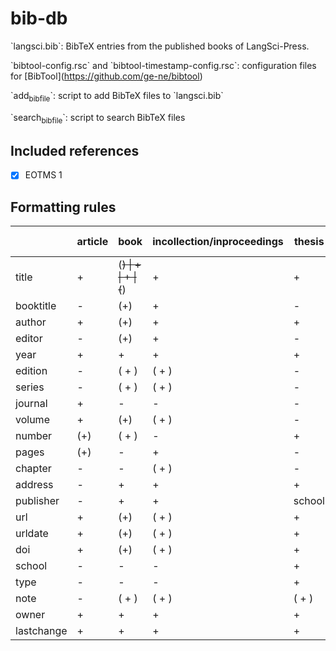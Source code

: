 
* bib-db

`langsci.bib`: BibTeX entries from the published books of LangSci-Press.

`bibtool-config.rsc` and `bibtool-timestamp-config.rsc`: configuration files for [BibTool](https://github.com/ge-ne/bibtool)

`add_bibfile`: script to add BibTeX files to `langsci.bib`

`search_bibfile`: script to search BibTeX files

** Included references

- [X] EOTMS 1


** Formatting rules

|            | article | book  | incollection/inproceedings | thesis | collection/proceedings (book) | techreport (book) | misc/unpublished | online |
|------------+---------+-------+----------------------------+--------+-------------------------------+-------------------+------------------+--------|
| title      | +       | (+)   | +                          | +      | (+)                           | +                 | +                | +      |
| booktitle  | -       | (+)   | +                          | -      | +                             | -                 | -                | -      |
| author     | +       | (+)   | +                          | +      | -                             | +                 | +                | +      |
| editor     | -       | (+)   | +                          | -      | +                             | -                 | -                | -      |
| year       | +       | +     | +                          | +      | +                             | +                 | +                | +      |
| edition    | -       | ( + ) | ( + )                      | -      | ( + )                         | -                 | -                | -      |
| series     | -       | ( + ) | ( + )                      | -      | (+)                           | -                 | -                | -      |
| journal    | +       | -     | -                          | -      | -                             | -                 | -                | -      |
| volume     | +       | (+)   | ( + )                      | -      | ( + )                         | +                 | -                | -      |
| number     | (+)     | ( + ) | -                          | +      | ( + )                         | -                 | -                | -      |
| pages      | (+)     | -     | +                          | -      | -                             | -                 | -                | -      |
| chapter    | -       | -     | ( + )                      | -      | -                             | -                 | -                | -      |
| address    | -       | +     | +                          | +      | +                             | +                 | +                | -      |
| publisher  | -       | +     | +                          | school | +                             | +                 | -                | -      |
| url        | +       | (+)   | ( + )                      | +      | ( + )                         | ( + )             | ( + )            | +      |
| urldate    | +       | (+)   | ( + )                      | +      | ( + )                         | ( + )             | ( + )            | +      |
| doi        | +       | (+)   | ( + )                      | +      | ( + )                         | ( + )             | ( + )            | -      |
| school     | -       | -     | -                          | +      | -                             | -                 | -                | -      |
| type       | -       | -     | -                          | +      | -                             | -                 | -                | -      |
| note       | -       | ( + ) | ( + )                      | ( + )  | ( + )                         | ( + )             | +                | -      |
|------------+---------+-------+----------------------------+--------+-------------------------------+-------------------+------------------+--------|
| owner      | +       | +     | +                          | +      | +                             | +                 | +                | +      |
| lastchange | +       | +     | +                          | +      | +                             | +                 | +                | +      |
